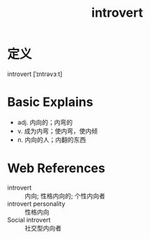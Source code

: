 #+title: introvert
#+roam_tags:英语单词

* 定义
  
introvert [ˈɪntrəvɜːt]

* Basic Explains
- adj. 内向的；内弯的
- v. 成为内弯；使内弯，使内倾
- n. 内向的人；内翻的东西

* Web References
- introvert :: 内向; 性格内向的; 个性内向者
- introvert personality :: 性格内向
- Social introvert :: 社交型内向者
